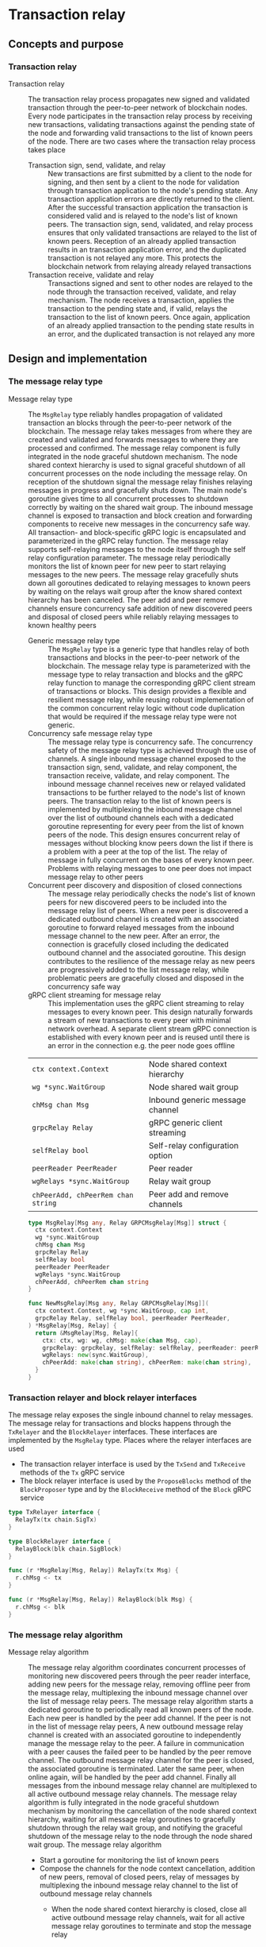 #+OPTIONS: toc:2

* Transaction relay

** Concepts and purpose

*** Transaction relay

- Transaction relay :: The transaction relay process propagates new signed and
  validated transaction through the peer-to-peer network of blockchain nodes.
  Every node participates in the transaction relay process by receiving new
  transactions, validating transactions against the pending state of the node
  and forwarding valid transactions to the list of known peers of the node.
  There are two cases where the transaction relay process takes place
  - Transaction sign, send, validate, and relay :: New transactions are first
    submitted by a client to the node for signing, and then sent by a client to
    the node for validation through transaction application to the node's
    pending state. Any transaction application errors are directly returned to
    the client. After the successful transaction application the transaction is
    considered valid and is relayed to the node's list of known peers. The
    transaction sign, send, validated, and relay process ensures that only
    validated transactions are relayed to the list of known peers. Reception of
    an already applied transaction results in an transaction application error,
    and the duplicated transaction is not relayed any more. This protects the
    blockchain network from relaying already relayed transactions
  - Transaction receive, validate and relay :: Transactions signed and sent to
    other nodes are relayed to the node through the transaction received,
    validate, and relay mechanism. The node receives a transaction, applies the
    transaction to the pending state and, if valid, relays the transaction to
    the list of known peers. Once again, application of an already applied
    transaction to the pending state results in an error, and the duplicated
    transaction is not relayed any more

** Design and implementation

*** The message relay type

- Message relay type :: The =MsgRelay= type reliably handles propagation of
  validated transaction an blocks through the peer-to-peer network of the
  blockchain. The message relay takes messages from where they are created and
  validated and forwards messages to where they are processed and confirmed. The
  message relay component is fully integrated in the node graceful shutdown
  mechanism. The node shared context hierarchy is used to signal graceful
  shutdown of all concurrent processes on the node including the message relay.
  On reception of the shutdown signal the message relay finishes relaying
  messages in progress and gracefully shuts down. The main node's goroutine
  gives time to all concurrent processes to shutdown correctly by waiting on the
  shared wait group. The inbound message channel is exposed to transaction and
  block creation and forwarding components to receive new messages in the
  concurrency safe way. All transaction- and block-specific gRPC logic is
  encapsulated and parameterized in the gRPC relay function. The message relay
  supports self-relaying messages to the node itself through the self relay
  configuration parameter. The message relay periodically monitors the list of
  known peer for new peer to start relaying messages to the new peers. The
  message relay gracefully shuts down all goroutines dedicated to relaying
  messages to known peers by waiting on the relays wait group after the know
  shared context hierarchy has been canceled. The peer add and peer remove
  channels ensure concurrency safe addition of new discovered peers and disposal
  of closed peers while reliably relaying messages to known healthy peers
  - Generic message relay type :: The =MsgRelay= type is a generic type that
    handles relay of both transactions and blocks in the peer-to-peer network of
    the blockchain. The message relay type is parameterized with the message
    type to relay transaction and blocks and the gRPC relay function to manage
    the corresponding gRPC client stream of transactions or blocks. This design
    provides a flexible and resilient message relay, while reusing robust
    implementation of the common concurrent relay logic without code duplication
    that would be required if the message relay type were not generic.
  - Concurrency safe message relay type :: The message relay type is concurrency
    safe. The concurrency safety of the message relay type is achieved through
    the use of channels. A single inbound message channel exposed to the
    transaction sign, send, validate, and relay component, the transaction
    receive, validate, and relay component. The inbound message channel receives
    new or relayed validated transactions to be further relayed to the node's
    list of known peers. The transaction relay to the list of known peers is
    implemented by multiplexing the inbound message channel over the list of
    outbound channels each with a dedicated goroutine representing for every
    peer from the list of known peers of the node. This design ensures
    concurrent relay of messages without blocking know peers down the list if
    there is a problem with a peer at the top of the list. The relay of message
    in fully concurrent on the bases of every known peer. Problems with relaying
    messages to one peer does not impact message relay to other peers
  - Concurrent peer discovery and disposition of closed connections :: The
    message relay periodically checks the node's list of known peers for new
    discovered peers to be included into the message relay list of peers. When a
    new peer is discovered a dedicated outbound channel is created with an
    associated goroutine to forward relayed messages from the inbound message
    channel to the new peer. After an error, the connection is gracefully closed
    including the dedicated outbound channel and the associated goroutine. This
    design contributes to the resilience of the message relay as new peers are
    progressively added to the list message relay, while problematic peers are
    gracefully closed and disposed in the concurrency safe way
  - gRPC client streaming for message relay :: This implementation uses the gRPC
    client streaming to relay messages to every known peer. This design
    naturally forwards a stream of new transactions to every peer with minimal
    network overhead. A separate client stream gRPC connection is established
    with every known peer and is reused until there is an error in the
    connection e.g. the peer node goes offline
  | ~ctx context.Context~              | Node shared context hierarchy   |
  | ~wg *sync.WaitGroup~               | Node shared wait group          |
  | ~chMsg chan Msg~                   | Inbound generic message channel |
  | ~grpcRelay Relay~                  | gRPC generic client streaming   |
  | ~selfRelay bool~                   | Self-relay configuration option |
  | ~peerReader PeerReader~            | Peer reader                     |
  | ~wgRelays *sync.WaitGroup~         | Relay wait group                |
  | ~chPeerAdd, chPeerRem chan string~ | Peer add and remove channels    |
  #+BEGIN_SRC go
type MsgRelay[Msg any, Relay GRPCMsgRelay[Msg]] struct {
  ctx context.Context
  wg *sync.WaitGroup
  chMsg chan Msg
  grpcRelay Relay
  selfRelay bool
  peerReader PeerReader
  wgRelays *sync.WaitGroup
  chPeerAdd, chPeerRem chan string
}

func NewMsgRelay[Msg any, Relay GRPCMsgRelay[Msg]](
  ctx context.Context, wg *sync.WaitGroup, cap int,
  grpcRelay Relay, selfRelay bool, peerReader PeerReader,
) *MsgRelay[Msg, Relay] {
  return &MsgRelay[Msg, Relay]{
    ctx: ctx, wg: wg, chMsg: make(chan Msg, cap),
    grpcRelay: grpcRelay, selfRelay: selfRelay, peerReader: peerReader,
    wgRelays: new(sync.WaitGroup),
    chPeerAdd: make(chan string), chPeerRem: make(chan string),
  }
}
  #+END_SRC

*** Transaction relayer and block relayer interfaces

The message relay exposes the single inbound channel to relay messages. The
message relay for transactions and blocks happens through the =TxRelayer= and
the =BlockRelayer= interfaces. These interfaces are implemented by the
=MsgRelay= type. Places where the relayer interfaces are used
- The transaction relayer interface is used by the =TxSend= and =TxReceive=
  methods of the =Tx= gRPC service
- The block relayer interface is used by the =ProposeBlocks= method of the
  =BlockProposer= type and by the =BlockReceive= method of the =Block= gRPC
  service

#+BEGIN_SRC go
type TxRelayer interface {
  RelayTx(tx chain.SigTx)
}

type BlockRelayer interface {
  RelayBlock(blk chain.SigBlock)
}

func (r *MsgRelay[Msg, Relay]) RelayTx(tx Msg) {
  r.chMsg <- tx
}

func (r *MsgRelay[Msg, Relay]) RelayBlock(blk Msg) {
  r.chMsg <- blk
}
#+END_SRC

*** The message relay algorithm

- Message relay algorithm :: The message relay algorithm coordinates concurrent
  processes of monitoring new discovered peers through the peer reader
  interface, adding new peers for the message relay, removing offline peer from
  the message relay, multiplexing the inbound message channel over the list of
  message relay peers. The message relay algorithm starts a dedicated goroutine
  to periodically read all known peers of the node. Each new peer is handled by
  the peer add channel. If the peer is not in the list of message relay peers, A
  new outbound message relay channel is created with an associated goroutine to
  independently manage the message relay to the peer. A failure in communication
  with a peer causes the failed peer to be handled by the peer remove channel.
  The outbound message relay channel for the peer is closed, the associated
  goroutine is terminated. Later the same peer, when online again, will be
  handled by the peer add channel. Finally all messages from the inbound message
  relay channel are multiplexed to all active outbound message relay channels.
  The message relay algorithm is fully integrated in the node graceful shutdown
  mechanism by monitoring the cancellation of the node shared context hierarchy,
  waiting for all message relay goroutines to gracefully shutdown through the
  relay wait group, and notifying the graceful shutdown of the message relay to
  the node through the node shared wait group. The message relay algorithm
  - Start a goroutine for monitoring the list of known peers
  - Compose the channels for the node context cancellation, addition of new
    peers, removal of closed peers, relay of messages by multiplexing the
    inbound message relay channel to the list of outbound message relay channels
    - When the node shared context hierarchy is closed, close all active
      outbound message relay channels, wait for all active message relay
      goroutines to terminate and stop the message relay
    - When a new peer is discovered, create a new outbound message relay
      channel, start a new goroutine to handle the message relay to the peer
    - When an active peer is closed, close the outbound message relay channel,
      which causes the associated message relay goroutine to terminate
    - When a new message is sent to the inbound message relay channel, multiplex
      the message over the list of active outbound message relay channels, so
      the gRPC client streaming happens concurrently to all known active peers
  #+BEGIN_SRC go
func (r *MsgRelay[Msg, Relay]) RelayMsgs(period time.Duration) {
  defer r.wg.Done()
  r.wgRelays.Add(1)
  go r.addPeers(period)
  chRelays := make(map[string]chan Msg)
  closeRelays := func() {
    for _, chRelay := range chRelays {
      close(chRelay)
    }
  }
  for {
    select {
    case <- r.ctx.Done():
      closeRelays()
      r.wgRelays.Wait()
      return
    case peer := <- r.chPeerAdd:
      _, exist := chRelays[peer]
      if exist {
        continue
      }
      if r.selfRelay {
        fmt.Printf("<=> Blk relay: %v\n", peer)
      } else {
        fmt.Printf("<=> Tx relay: %v\n", peer)
      }
      chRelay := r.peerRelay(peer)
      chRelays[peer] = chRelay
    case peer := <- r.chPeerRem:
      _, exist := chRelays[peer]
      if !exist {
        continue
      }
      chRelay := chRelays[peer]
      close(chRelay)
      delete(chRelays, peer)
    case msg := <- r.chMsg:
      for _, chRelay := range chRelays {
        chRelay <- msg
      }
    }
  }
}
  #+END_SRC

*** Concurrent monitoring of new peers

- Peers monitoring :: The peers monitoring process is concurrently started by
  the message relay in order to keep relaying messages to new peers discovered
  over time. The peers monitoring happens periodically through the =PeerReader=
  interface. The peers monitoring process is fully integrated into the node
  graceful shutdown mechanism. In each peers monitoring cycle the list of known
  peers is sent to the peer add channel. Only new peers will result in creation
  of the new outbound message relay channel with the associated goroutine. Based
  on the value of the self relay configuration parameter either only known peers
  or known peers the the node's own address are sent to the peer add channel.
  The peers monitoring process
  - Periodically read the list of known peers with or without the node's own
    address
  - Send all known peers to the peer add channel
  #+BEGIN_SRC go
func (r *MsgRelay[Msg, Relay]) addPeers(period time.Duration) {
  defer r.wgRelays.Done()
  tick := time.NewTicker(period)
  defer tick.Stop()
  for {
    select {
    case <- r.ctx.Done():
      return
    case <- tick.C:
      var peers []string
      if r.selfRelay {
        peers = r.peerReader.SelfPeers()
      } else {
        peers = r.peerReader.Peers()
      }
      for _, peer := range peers {
        r.chPeerAdd <- peer
      }
    }
  }
}
  #+END_SRC

*** Outbound message relay through the gRPC client stream

- Outbound message relay :: The outbound message relay happens through a
  dedicated to the peer channel in the associated goroutine. This design allows
  to increase throughput of relayed messages by handling concurrently message
  relay to every active peer, increase resilience by isolating message relay in
  a dedicated goroutine on the per peer basis. The message relay goroutines are
  integrated into the message relay graceful shutdown mechanism through the node
  shared context hierarchy and the dedicated relay wait group. The outbound
  message relay creates a gRPC client connection with the peer and handles the
  node shared context, the gRPC client connection and the outbound message relay
  channel to the generic gRPC relay function that manages the gRPC client stream
  of relayed messages. On any error establishing the gRPC client connection of
  handling the gRPC client stream the peer is sent to the peer remove channel.
  This mark the peer as inactive, closes the channel, and terminates the
  associated goroutine. The outbound message relay process
  - Starts a dedicated to the peer message relay goroutine
  - The goroutine established the gRPC client connection with the peer
  - The goroutine handles the node shared context, the gRPC client connection,
    and the outbound message relay channel to the generic gRPC relay function
  #+BEGIN_SRC go
func (r *MsgRelay[Msg, Relay]) peerRelay(peer string) chan Msg {
  chRelay := make(chan Msg)
  r.wgRelays.Add(1)
  go func () {
    defer r.wgRelays.Done()
    conn, err := grpc.NewClient(
      peer, grpc.WithTransportCredentials(insecure.NewCredentials()),
    )
    if err != nil {
      fmt.Println(err)
      r.chPeerRem <- peer
      return
    }
    defer conn.Close()
    err = r.grpcRelay(r.ctx, conn, chRelay)
    if err != nil {
      fmt.Println(err)
      r.chPeerRem <- peer
      return
    }
  }()
  return chRelay
}
  #+END_SRC

- gRPC client streaming :: The gRPC client streaming relays messages from the
  outbound message relay channel to the gRPC client stream of messages. The gRPC
  client streaming is message type specific and is parameterized in the message
  relay type with the gRPC relay generic function. The gRPC relay generic
  function accepts the node shared context hierarchy, the gRPC client connection
  and the outbound message relay channel. The gRPC client streaming creates the
  message-specific gRPC clients and establishes the gRPC client stream. The gRPC
  client streaming combines the node shared context cancellation channel for
  graceful shutdown with the outbound message relay channel for streaming
  messages to the peer. When a new message is sent to the outbound message relay
  channel, the message is encoded and sent over the gRPC client stream to the
  peer. The gRPC client streaming
  - Create the message-specific gRPC client
  - Establish the gRPC client stream by calling the gRPC =TxReceive= method
  - Combine the node shared context hierarchy channel with the outbound message
    relay channel
    - When the node shared context hierarchy is canceled, close the gRPC client
      connection and stop the message relay for the peer
    - When a new message is sent to the outbound message relay channel, forward
      the message to the established gRPC client stream
  #+BEGIN_SRC go
type GRPCMsgRelay[Msg any] func(
  ctx context.Context, conn *grpc.ClientConn, chRelay chan Msg,
) error

var GRPCTxRelay GRPCMsgRelay[chain.SigTx] = func(
  ctx context.Context, conn *grpc.ClientConn, chRelay chan chain.SigTx,
) error {
  cln := rpc.NewTxClient(conn)
  stream, err := cln.TxReceive(context.Background())
  if err != nil {
    return err
  }
  defer stream.CloseAndRecv()
  for {
    select {
    case <- ctx.Done():
      return nil
    case tx, open := <- chRelay:
      if !open {
        return nil
      }
      jtx, err := json.Marshal(tx)
      if err != nil {
        fmt.Println(err)
        continue
      }
      req := &rpc.TxReceiveReq{Tx: jtx}
      err = stream.Send(req)
      if err != nil {
        fmt.Println(err)
        continue
      }
    }
  }
}
  #+END_SRC

*** gRPC =TxReceive= method

The gRPC =Tx= service provides the =TxReceive= method to receive transactions
relayed from the peer-to-peer network of the blockchain. The transaction relay
happens from the gRPC =TxSend= method and from the gRPC =TxReceive= method to
further relay validated transactions to other peers. The interface of the
service
#+BEGIN_SRC protobuf
message TxReceiveReq {
  bytes Tx = 1;
}

message TxReceiveRes { }

service Tx {
  rpc TxReceive(stream TxReceiveReq) returns (TxReceiveRes);
}
#+END_SRC

The implementation of the =TxReceive= method
- For each transaction received from the gRPC client stream
  - Decode the transaction
  - Apply the decoded transaction to the pending state, if successful,
  - Relay the validated transaction to the list of known peers
#+BEGIN_SRC go
func (s *TxSrv) TxReceive(
  stream grpc.ClientStreamingServer[TxReceiveReq, TxReceiveRes],
) error {
  for {
    req, err := stream.Recv()
    if err == io.EOF {
      res := &TxReceiveRes{}
      return stream.SendAndClose(res)
    }
    if err != nil {
      return err
    }
    var tx chain.SigTx
    err = json.Unmarshal(req.Tx, &tx)
    if err != nil {
      fmt.Println(err)
      continue
    }
    fmt.Printf("<== Tx receive\n%v\n", tx)
    err = s.txApplier.ApplyTx(tx)
    if err != nil {
      fmt.Print(err)
      continue
    }
    if s.txRelayer != nil {
      s.txRelayer.RelayTx(tx)
    }
  }
}
#+END_SRC

** Testing and usage

*** Testing gRPC =TxReceive= method

*** Testing transaction relay
